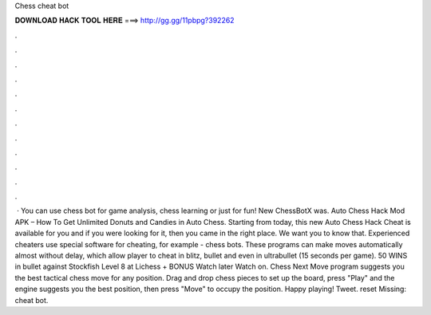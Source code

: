 Chess cheat bot

𝐃𝐎𝐖𝐍𝐋𝐎𝐀𝐃 𝐇𝐀𝐂𝐊 𝐓𝐎𝐎𝐋 𝐇𝐄𝐑𝐄 ===> http://gg.gg/11pbpg?392262

.

.

.

.

.

.

.

.

.

.

.

.

 · You can use chess bot for game analysis, chess learning or just for fun! New ChessBotX was. Auto Chess Hack Mod APK – How To Get Unlimited Donuts and Candies in Auto Chess. Starting from today, this new Auto Chess Hack Cheat is available for you and if you were looking for it, then you came in the right place. We want you to know that. Experienced cheaters use special software for cheating, for example - chess bots. These programs can make moves automatically almost without delay, which allow player to cheat in blitz, bullet and even in ultrabullet (15 seconds per game). 50 WINS in bullet against Stockfish Level 8 at Lichess + BONUS Watch later Watch on. Chess Next Move program suggests you the best tactical chess move for any position. Drag and drop chess pieces to set up the board, press "Play" and the engine suggests you the best position, then press "Move" to occupy the position. Happy playing! Tweet. reset Missing: cheat bot.